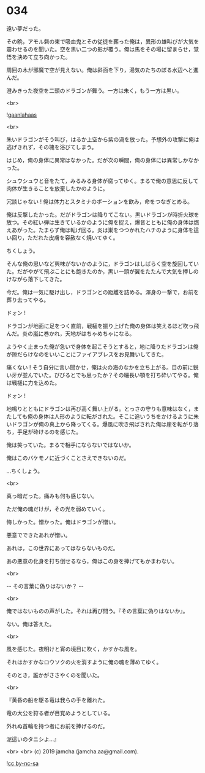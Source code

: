 #+OPTIONS: toc:nil
#+OPTIONS: -:nil
#+OPTIONS: ^:{}
 
* 034

  遠い夢だった。

  その晩，アモル砦の東で吸血鬼とその従徒を葬った俺は，異形の雄叫びが大気を震わせるのを聞いた。空を黒い二つの影が覆う。俺は馬をその場に留まらせ，覚悟を決めて立ち向かった。

  周囲の木が邪魔で空が見えない。俺は斜面を下り，湯気のたちのぼる水辺へと進んだ。

  澄みきった夜空を二頭のドラゴンが舞う。一方は朱く，もう一方は黒い。

  <br>

  ![[./img/gaanlahaas.png][gaanlahaas]]

  <br>

  朱いドラゴンがそう叫び，はるか上空から紫の渦を放った。予想外の攻撃に俺は逃げきれず，その塊を浴びてしまう。

  はじめ，俺の身体に異常はなかった。だが次の瞬間，俺の身体には異常しかなかった。

  シュウシュウと音をたて，みるみる身体が腐ってゆく。まるで俺の意思に反して肉体が生きることを放棄したかのように。

  冗談じゃない ! 俺は体力とスタミナのポーションを飲み，命をつなぎとめる。

  俺は反撃したかった。だがドラゴンは降りてこない。黒いドラゴンが時折火球を放つ。その紅い弾は生きているかのように俺を捉え，爆音とともに俺の身体は燃えあがった。たまらず俺は転げ回る。炎は巣をつつかれたハチのように身体を這い回り，ただれた皮膚を容赦なく焼いてゆく。

  ちくしょう。

  そんな俺の思いなど興味がないかのように，ドラゴンはしばらく空を旋回していた。だがやがて飛ぶことにも飽きたのか，黒い一頭が翼をたたんで大気を押しのけながら落下してきた。

  今だ。俺は一気に駆け出し，ドラゴンとの距離を詰める。渾身の一撃で，お前を葬り去ってやる。

  ドォン !

  ドラゴンが地面に足をつく直前，戦槌を振り上げた俺の身体は笑えるほど吹っ飛んだ。炎の嵐に巻かれ，天地がはちゃめちゃになる。

  ようやく止まった俺が急いで身体を起こそうとすると，地に降りたドラゴンは俺が隙だらけなのをいいことにファイアブレスをお見舞いしてきた。

  痛くない ! そう自分に言い聞かせ，俺は火の海のなかを立ち上がる。目の前に鋭い牙が並んでいた。びびるとでも思ったか？その細長い顎を打ち砕いてやる。俺は戦槌に力を込めた。

  ドォン !

  地鳴りとともにドラゴンは再び高く舞い上がる。とっさの守りも意味はなく，またしても俺の身体は人形のように転がされた。そこに追いうちをかけるように朱いドラゴンが俺の真上から降ってくる。爆風に吹き飛ばされた俺は崖を転がり落ち，手足が砕けるのを感じた。

  俺は笑っていた。まるで相手にならないではないか。

  俺はこのバケモノに近づくことさえできないのだ。

  …ちくしょう。

  <br>

  真っ暗だった。痛みも何も感じない。

  ただ俺の魂だけが，その光を弱めていく。

  悔しかった。憎かった。俺はドラゴンが憎い。

  悪意でできたあれが憎い。

  あれは，この世界にあってはならないものだ。

  あの悪意の化身を打ち倒せるなら，俺はこの身を捧げてもかまわない。

  <br>

  -- その言葉に偽りはないか？ -- 

  <br>

  俺ではないものの声がした。それは再び問う。『その言葉に偽りはないか』。

  ない。俺は答えた。

  <br>

  風を感じた。夜明けと宵の境目に吹く，かすかな風を。

  それはかすかなロウソクの火を消すように俺の魂を薄めてゆく。

  そのとき，誰かがささやくのを聞いた。

  <br>

  『黄昏の船を駆る竜は我らの手を離れた。

  竜の大公を狩る者が目覚めようとしている。

  外れぬ首輪を持つ者にお前を捧げるのだ。

  泥這いのタニシよ…』

  <br>
  <br>
  (c) 2019 jamcha (jamcha.aa@gmail.com).

  ![[https://i.creativecommons.org/l/by-nc-sa/4.0/88x31.png][cc by-nc-sa]]
